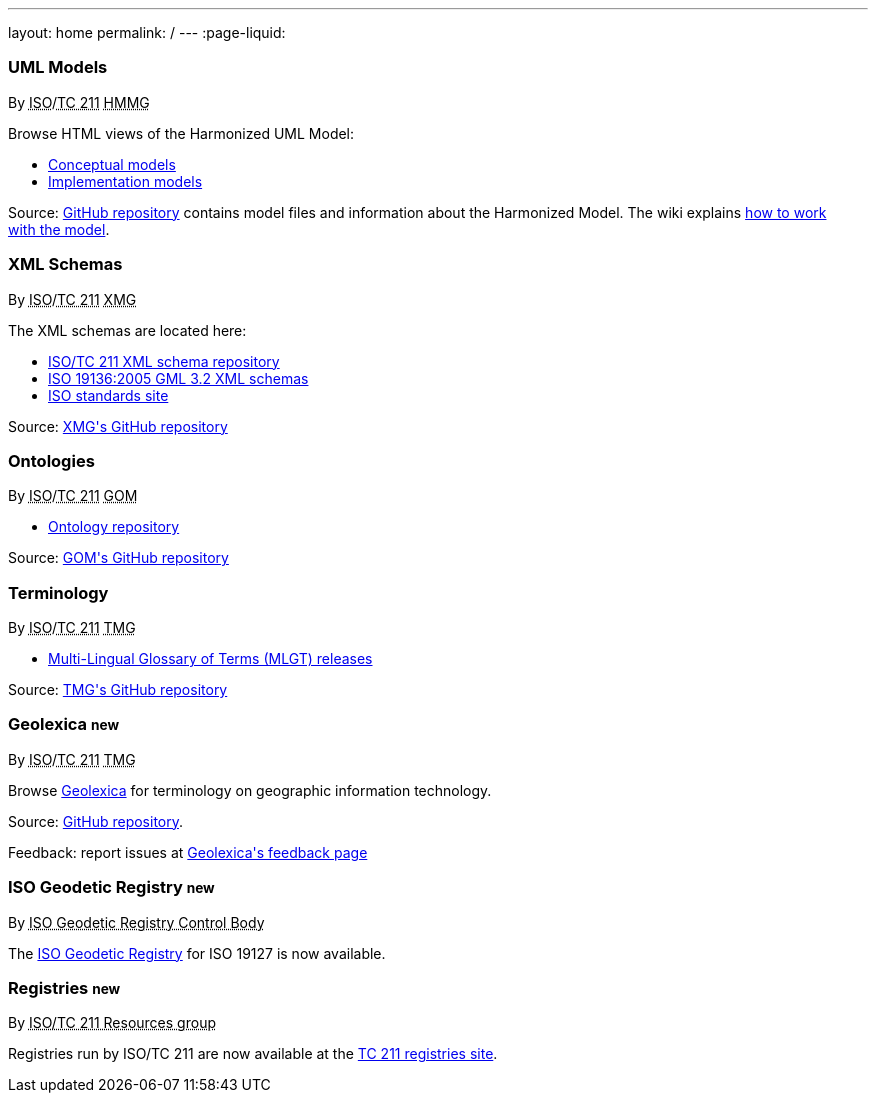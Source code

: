 ---
layout: home
permalink: /
---
:page-liquid:


++++
<section class="resource-grid">
  <article class="resource">
    <h3>UML Models</h3>
    <div class="wg">By <abbr title="International Organization for Standardization">ISO</abbr>/<abbr title="Technical Committee 211">TC 211</abbr> <abbr title="Harmonized Model Maintenance Group">HMMG</abbr></div>

    <div class="main-links">
      <p>
      Browse HTML views of the Harmonized UML Model:

      <ul>
        <li><a href="/hmmg/HTML/ConceptualModels/">Conceptual models</a>
        <li><a href="/hmmg/HTML/ImplementationModels/">Implementation models</a>
      </ul>
    </div>

    <div class="source-links">
      <p>
      Source: <a href="https://github.com/ISO-TC211/HMMG">GitHub&nbsp;repository</a>
      contains model&nbsp;files and&nbsp;information about the&nbsp;Harmonized&nbsp;Model.
      The&nbsp;wiki explains <a href="https://github.com/ISO-TC211/HMMG/wiki">how&nbsp;to&nbsp;work with&nbsp;the&nbsp;model</a>.
    </div>
  </article>

  <article class="resource">
    <h3>XML Schemas</h3>
    <div class="wg">By <abbr title="International Organization for Standardization">ISO</abbr>/<abbr title="Technical Committee 211">TC 211</abbr> <abbr title="XML Maintenance Group">XMG</abbr></div>

    <div class="main-links">
      <p>
      The XML&nbsp;schemas are located here:

      <ul>
        <li><a href="https://schemas.isotc211.org">ISO/TC&nbsp;211 XML&nbsp;schema repository</a>
        <li><a href="2005/">ISO&nbsp;19136:2005 GML&nbsp;3.2 XML&nbsp;schemas</a>
        <li><a href="https://standards.iso.org/iso">ISO standards site</a>
      </ul>
    </div>
    <div class="source-links">
      <p>
      Source: <a href="https://github.com/ISO-TC211/XML">XMG's GitHub&nbsp;repository</a>
    </div>
  </article>

  <article class="resource">
    <h3>Ontologies</h3>
    <div class="wg">By <abbr title="International Organization for Standardization">ISO</abbr>/<abbr title="Technical Committee 211">TC 211</abbr> <abbr title="Group on Ontology Management">GOM</abbr></div>

    <div class="main-links">
      <ul>
        <li><a href="https://def.isotc211.org">Ontology&nbsp;repository</a>
    </div>

    <div class="source-links">
      <p>
      Source: <a href="https://github.com/ISO-TC211/GOM">GOM's GitHub&nbsp;repository</a>
    </div>
  </article>

  <article class="resource">
    <h3>Terminology</h3>
    <div class="wg">By <abbr title="International Organization for Standardization">ISO</abbr>/<abbr title="Technical Committee 211">TC 211</abbr> <abbr title="Terminology Management Group">TMG</abbr></div>

    <div class="main-links">
      <ul>
        <li><a href="https://github.com/ISO-TC211/TMG/releases">Multi-Lingual&nbsp;Glossary&nbsp;of&nbsp;Terms (MLGT) releases</a>
    </div>

    <div class="source-links">
      <p>
      Source: <a href="https://github.com/ISO-TC211/TMG">TMG's GitHub&nbsp;repository</a>
    </div>
  </article>


  <article class="resource">
    <h3>Geolexica <small class="new-label">new</small></h3>
    <div class="wg">By <abbr title="International Organization for Standardization">ISO</abbr>/<abbr title="Technical Committee 211">TC 211</abbr> <abbr title="Terminology Management Group">TMG</abbr></div>

    <div class="main-links">
      <p>
        Browse
        <a href="https://www.geolexica.org/">Geolexica</a>
        for terminology on geographic information technology.
      </p>
    </div>
    <div class="source-links">
      <p>
      Source: <a href="https://github.com/ISO-TC211/geolexica.org">GitHub&nbsp;repository</a>.
      <p>
      Feedback: report issues at <a href="https://www.geolexica.com/feedback">Geolexica's feedback page</a>
    </div>
  </article>

  <article class="resource">
    <h3>ISO Geodetic Registry <small class="new-label">new</small></h3>
    <div class="wg">By <abbr title="ISO 19127 Geodetic Registry Control Body">ISO Geodetic Registry Control Body</abbr></div>

    <div class="main-links">
      <p>
        The <a href="https://geodetic.isotc211.org/">ISO Geodetic Registry</a> for ISO 19127 is now available.
      </p>
    </div>
  </article>

  <article class="resource">
    <h3>Registries <small class="new-label">new</small></h3>
    <div class="wg">By <abbr title="Resources Group from Technical Committee 211 of International Organization for Standardization">ISO/TC 211 Resources group</abbr></div>

    <div class="main-links">
      <p>
        Registries run by ISO/TC 211 are now available at the
        <a href="https://registry.isotc211.org/">TC 211 registries site</a>.
      </p>
    </div>
  </article>
</section>
++++
